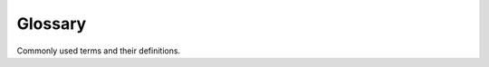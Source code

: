 .. _glossary:

Glossary
========

Commonly used terms and their definitions.

.. glossary::

    Artifact
        Used throughout ThreatIngestor to describe a single, specific piece of :term:`Threat Intelligence`, such as a domain or file hash.

    C2
        Also known as "C&C" or "Command and Control," C2 domains and IP addresses are a form of :term:`IOC` that describe the infrastructure of a malicious actor. Malware typically "phones home" to these C2s in order to exfiltrate information or receive commands from the malicious actor.

    Defanged
        An :term:`IOC` that has been modified in some way to prevent accidental exposure to malicious content, or to avoid being marked as malicious by an antivirus or other security system. Analysts oftem "defang" IOCs before sharing them publicly. Common defangs include replacing "http" with "hxxp", or "." with "[.]" to disable links, e.g.: ``http://example[.]com``.

    IOC
        `Indicator of Compromise`_: a piece of information that shows evidence of a malicious actor, such as a file hash for a piece of malware, or a domain used as a :term:`C2`. See also :term:`Threat Intelligence`.

    OSINT
        Open Source Intelligence: publicly available information used in an intelligence context; see also :term:`Threat Intelligence`.

    Threat Intelligence
        Information that describes the capabilities, characteristics, infrastructure, etc of a given "threat," usually malicious software or malicious actors. This can include :term:`C2` domains and IP addresses, SSL certificates, :term:`YARA` rules, file hashes, and more.

    YARA
        A tool used widely by malware analysts to identify and classify malware. See `virustotal.github.io/yara/`_. YARA "rules" are often shared between analysts to help others detect a certain piece of malware.


.. _virustotal.github.io/yara/: https://virustotal.github.io/yara/
.. _Indicator of Compromise: https://en.wikipedia.org/wiki/Indicator_of_compromise
